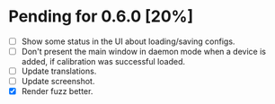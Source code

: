 * Pending for 0.6.0 [20%]
:PROPERTIES:
:COOKIE_DATA: recursive
:END:
  - [ ] Show some status in the UI about loading/saving configs.
  - [ ] Don't present the main window in daemon mode when a device is added, if
    calibration was successful loaded.
  - [ ] Update translations.
  - [ ] Update screenshot.
  - [X] Render fuzz better.
